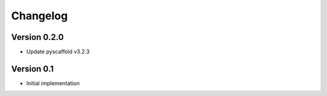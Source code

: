 =========
Changelog
=========

Version 0.2.0
=============

- Update pyscaffold v3.2.3

Version 0.1
===========

- Initial implementation
